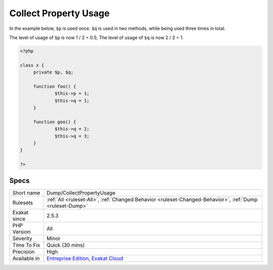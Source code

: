 .. _dump-collectpropertyusage:

.. _collect-property-usage:

Collect Property Usage
++++++++++++++++++++++

.. meta::
	:description:
		Collect Property Usage: Collect the level of usage of a property.
	:twitter:card: summary_large_image
	:twitter:site: @exakat
	:twitter:title: Collect Property Usage
	:twitter:description: Collect Property Usage: Collect the level of usage of a property
	:twitter:creator: @exakat
	:twitter:image:src: https://www.exakat.io/wp-content/uploads/2020/06/logo-exakat.png
	:og:image: https://www.exakat.io/wp-content/uploads/2020/06/logo-exakat.png
	:og:title: Collect Property Usage
	:og:type: article
	:og:description: Collect the level of usage of a property
	:og:url: https://exakat.readthedocs.io/en/latest/Reference/Rules/Collect Property Usage.html
	:og:locale: en
.. raw:: html	<script type="application/ld+json">{"@context":"https:\/\/schema.org","@graph":[{"@type":"WebPage","@id":"https:\/\/php-tips.readthedocs.io\/en\/latest\/Reference\/Rules\/Dump\/CollectPropertyUsage.html","url":"https:\/\/php-tips.readthedocs.io\/en\/latest\/Reference\/Rules\/Dump\/CollectPropertyUsage.html","name":"Collect Property Usage","isPartOf":{"@id":"https:\/\/www.exakat.io\/"},"datePublished":"Mon, 03 Feb 2025 17:19:52 +0000","dateModified":"Mon, 03 Feb 2025 17:19:52 +0000","description":"Collect the level of usage of a property","inLanguage":"en-US","potentialAction":[{"@type":"ReadAction","target":["https:\/\/exakat.readthedocs.io\/en\/latest\/Collect Property Usage.html"]}]},{"@type":"WebSite","@id":"https:\/\/www.exakat.io\/","url":"https:\/\/www.exakat.io\/","name":"Exakat","description":"Smart PHP static analysis","inLanguage":"en-US"}]}</script>Collect the level of usage of a property. A property is used in distinct methods. The level of usage is the ratio between the number of methods in which the property is used, divided by the number of total methods. 

In the example below, ``$p`` is used once. ``$q`` is used in two methods, while being used three times in total. 

The level of usage of ``$p`` is now 1 / 2 = 0.5; The level of usage of ``$q`` is now 2 / 2 = 1.

.. code-block:: php
   
   <?php
   
   class x {
   	private $p, $q;
   	
   	function foo() {
   		$this->p = 1;
   		$this->q = 1;
   	}
   
   	function goo() {
   		$this->q = 2;
   		$this->q = 3;
   	}
   }
   
   ?>

Specs
_____

+--------------+-------------------------------------------------------------------------------------------------------------------------+
| Short name   | Dump/CollectPropertyUsage                                                                                               |
+--------------+-------------------------------------------------------------------------------------------------------------------------+
| Rulesets     | :ref:`All <ruleset-All>`, :ref:`Changed Behavior <ruleset-Changed-Behavior>`, :ref:`Dump <ruleset-Dump>`                |
+--------------+-------------------------------------------------------------------------------------------------------------------------+
| Exakat since | 2.5.3                                                                                                                   |
+--------------+-------------------------------------------------------------------------------------------------------------------------+
| PHP Version  | All                                                                                                                     |
+--------------+-------------------------------------------------------------------------------------------------------------------------+
| Severity     | Minor                                                                                                                   |
+--------------+-------------------------------------------------------------------------------------------------------------------------+
| Time To Fix  | Quick (30 mins)                                                                                                         |
+--------------+-------------------------------------------------------------------------------------------------------------------------+
| Precision    | High                                                                                                                    |
+--------------+-------------------------------------------------------------------------------------------------------------------------+
| Available in | `Entreprise Edition <https://www.exakat.io/entreprise-edition>`_, `Exakat Cloud <https://www.exakat.io/exakat-cloud/>`_ |
+--------------+-------------------------------------------------------------------------------------------------------------------------+


